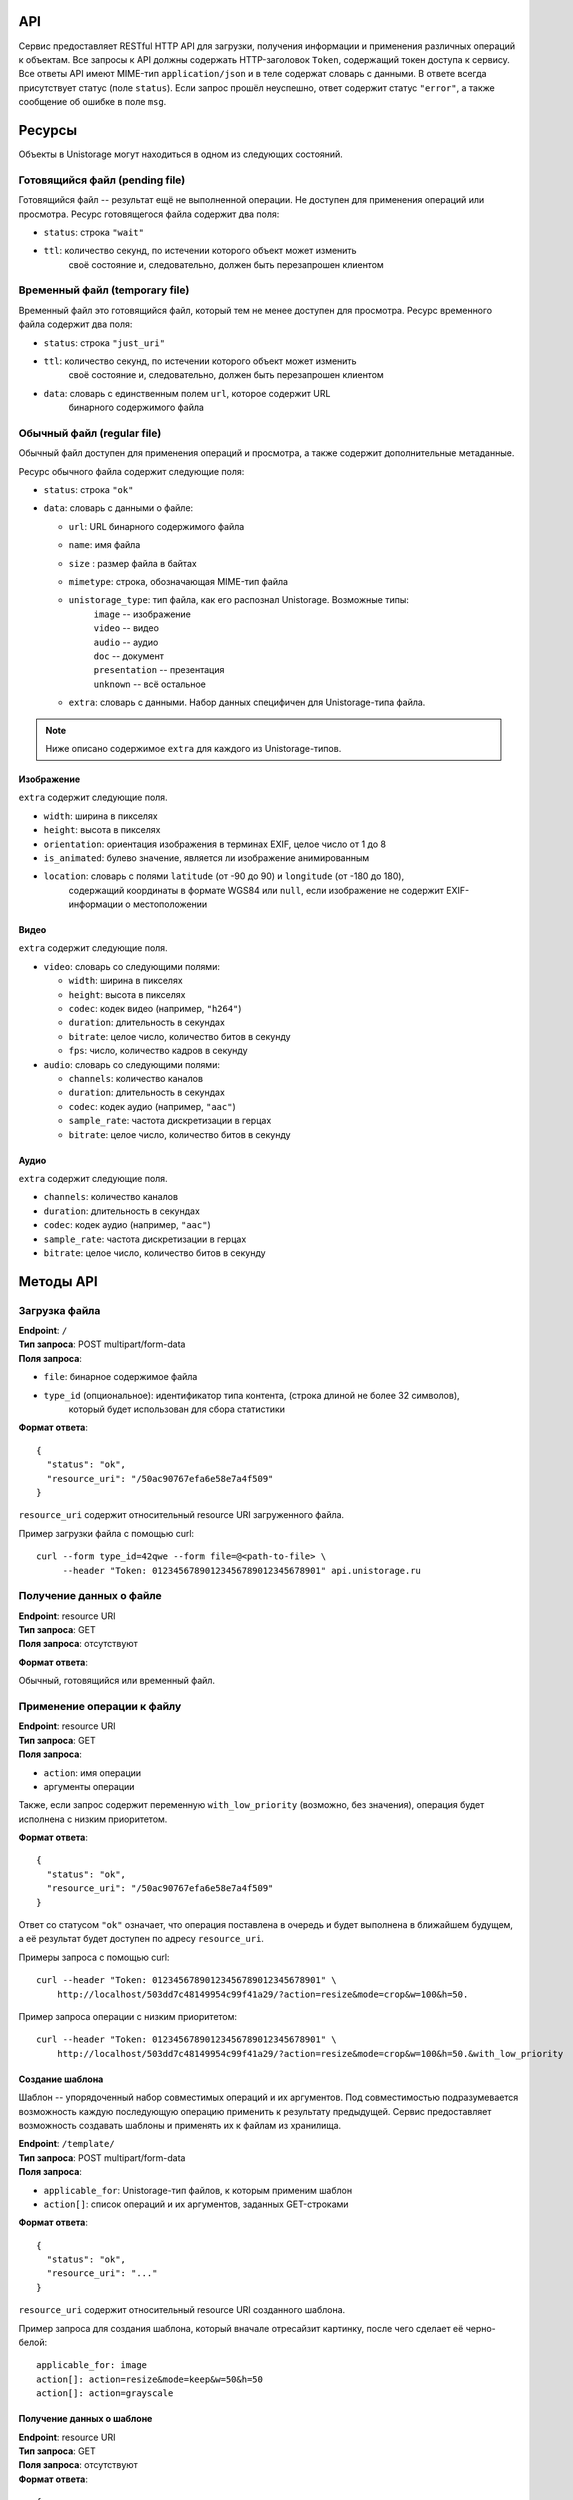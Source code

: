 API
===
Сервис предоставляет RESTful HTTP API для загрузки, получения информации и
применения различных операций к объектам.
Все запросы к API должны содержать HTTP-заголовок ``Token``,
содержащий токен доступа к сервису. Все ответы API имеют MIME-тип ``application/json`` и
в теле содержат словарь с данными. В ответе всегда присутствует статус (поле ``status``). Если
запрос прошёл неуспешно, ответ содержит статус ``"error"``, а также сообщение об
ошибке в поле ``msg``.

Ресурсы
=======
Объекты в Unistorage могут находиться в одном из следующих состояний.

Готовящийся файл (pending file)
-------------------------------
Готовящийся файл -- результат ещё не выполненной операции. Не доступен
для применения операций или просмотра.
Ресурс готовящегося файла содержит два поля:

* ``status``: строка ``"wait"``
* ``ttl``: количество секунд, по истечении которого объект может изменить
           своё состояние и, следовательно, должен быть перезапрошен клиентом

Временный файл (temporary file)
-------------------------------
Временный файл это готовящийся файл, который тем не менее доступен
для просмотра.
Ресурс временного файла содержит два поля:

* ``status``: строка ``"just_uri"``
* ``ttl``: количество секунд, по истечении которого объект может изменить
           своё состояние и, следовательно, должен быть перезапрошен клиентом
* ``data``: словарь с единственным полем ``url``, которое содержит URL
            бинарного содержимого файла

Обычный файл (regular file)
---------------------------
Обычный файл доступен для применения операций и просмотра, а также содержит
дополнительные метаданные.

Ресурс обычного файла содержит следующие поля:

* ``status``: строка ``"ok"``
* ``data``: словарь с данными о файле:

  * ``url``: URL бинарного содержимого файла
  * ``name``: имя файла
  * ``size`` : размер файла в байтах
  * ``mimetype``: строка, обозначающая MIME-тип файла
  * ``unistorage_type``: тип файла, как его распознал Unistorage. Возможные типы:
                         | ``image`` -- изображение
                         | ``video`` -- видео
                         | ``audio`` -- аудио
                         | ``doc`` -- документ
                         | ``presentation`` -- презентация
                         | ``unknown`` -- всё остальное
  * ``extra``: словарь с данными. Набор данных специфичен для Unistorage-типа файла.

.. note::

    Ниже описано содержимое ``extra`` для каждого из Unistorage-типов.

Изображение
~~~~~~~~~~~
``extra`` содержит следующие поля.

* ``width``: ширина в пикселях
* ``height``: высота в пикселях
* ``orientation``: ориентация изображения в терминах EXIF, целое число от 1 до 8
* ``is_animated``: булево значение, является ли изображение анимированным
* ``location``: словарь с полями ``latitude`` (от -90 до 90) и ``longitude`` (от -180 до 180),
                содержащий координаты в формате WGS84 или ``null``, если изображение не
                содержит EXIF-информации о местоположении

Видео
~~~~~
``extra`` содержит следующие поля.

* ``video``: словарь со следующими полями:

  * ``width``: ширина в пикселях
  * ``height``: высота в пикселях
  * ``codec``: кодек видео (например, ``"h264"``)
  * ``duration``: длительность в секундах
  * ``bitrate``: целое число, количество битов в секунду
  * ``fps``: число, количество кадров в секунду

* ``audio``:  словарь со следующими полями:

  * ``channels``: количество каналов
  * ``duration``: длительность в секундах
  * ``codec``: кодек аудио (например, ``"aac"``)
  * ``sample_rate``: частота дискретизации в герцах
  * ``bitrate``: целое число, количество битов в секунду

Аудио
~~~~~
``extra`` содержит следующие поля.

* ``channels``: количество каналов
* ``duration``: длительность в секундах
* ``codec``: кодек аудио (например, ``"aac"``)
* ``sample_rate``: частота дискретизации в герцах
* ``bitrate``: целое число, количество битов в секунду

Методы API
==========

Загрузка файла
--------------
| **Endpoint**: ``/``
| **Тип запроса**: POST multipart/form-data
| **Поля запроса**:

* ``file``: бинарное содержимое файла
* ``type_id`` (опциональное): идентификатор типа контента, (строка длиной не более 32 символов),
                            который будет использован для сбора статистики

**Формат ответа**:

::

    {
      "status": "ok",
      "resource_uri": "/50ac90767efa6e58e7a4f509"
    }

``resource_uri`` содержит относительный resource URI загруженного файла.

Пример загрузки файла с помощью curl::

    curl --form type_id=42qwe --form file=@<path-to-file> \
         --header "Token: 01234567890123456789012345678901" api.unistorage.ru

Получение данных о файле
------------------------
| **Endpoint**: resource URI
| **Тип запроса**: GET
| **Поля запроса**: отсутствуют

**Формат ответа**:

Обычный, готовящийся или временный файл.

Применение операции к файлу
---------------------------

| **Endpoint**: resource URI
| **Тип запроса**: GET
| **Поля запроса**:

* ``action``: имя операции
* аргументы операции

Также, если запрос содержит переменную ``with_low_priority`` (возможно, без значения),
операция будет исполнена с низким приоритетом.

**Формат ответа**:

::

    {
      "status": "ok",
      "resource_uri": "/50ac90767efa6e58e7a4f509"
    }

Ответ со статусом ``"ok"`` означает, что операция поставлена в очередь и будет
выполнена в ближайшем будущем, а её результат будет доступен по адресу ``resource_uri``.

Примеры запроса с помощью curl:

::

    curl --header "Token: 01234567890123456789012345678901" \
        http://localhost/503dd7c48149954c99f41a29/?action=resize&mode=crop&w=100&h=50.

Пример запроса операции с низким приоритетом:

::

    curl --header "Token: 01234567890123456789012345678901" \
        http://localhost/503dd7c48149954c99f41a29/?action=resize&mode=crop&w=100&h=50.&with_low_priority

Создание шаблона
~~~~~~~~~~~~~~~~
Шаблон -- упорядоченный набор совместимых операций и их аргументов. Под
совместимостью подразумевается возможность каждую последующую операцию
применить к результату предыдущей.  Сервис предоставляет возможность создавать
шаблоны и применять их к файлам из хранилища.

| **Endpoint**: ``/template/``
| **Тип запроса**: POST multipart/form-data
| **Поля запроса**:

* ``applicable_for``: Unistorage-тип файлов, к которым применим шаблон
* ``action[]``: список операций и их аргументов, заданных GET-строками

**Формат ответа**:

::

  {
    "status": "ok",
    "resource_uri": "..."
  }

``resource_uri`` содержит относительный resource URI созданного шаблона.

Пример запроса для создания шаблона, который вначале отресайзит картинку, после чего сделает её черно-белой:

::

    applicable_for: image
    action[]: action=resize&mode=keep&w=50&h=50
    action[]: action=grayscale

Получение данных о шаблоне
~~~~~~~~~~~~~~~~~~~~~~~~~~
| **Endpoint**: resource URI
| **Тип запроса**: GET
| **Поля запроса**: отсутствуют
| **Формат ответа**:

::

  {
    "status": "ok",
    "data": {
      "applicable_for": "image",
      "action_list": [
        ["resize", ["keep", 50, 50]],
        ["grayscale", []]]
      ],
    }
  }

Применение шаблона
~~~~~~~~~~~~~~~~~~
| **Endpoint**: resource URI файла
| **Тип запроса**: GET
| **Поля запроса**:

* ``template``: resource URI шаблона

Также, если запрос содержит переменную ``with_low_priority`` (возможно, без значения),
операция применения шаблона будет исполнена с низким приоритетом.

**Формат ответа**:

::

  {
    "status": "ok",
    "resource_uri": "..."
  }

Ответ со статусом ``"ok"`` означает, что применение шаблона ``template`` к файлу с
с заданным resource URI поставлено в очередь, и результат будет доступен по
адресу ``resource_uri``.

Создание ZIP-архива
~~~~~~~~~~~~~~~~~~~

Сервис предоставляет возможность создавать ZIP-архивы.
Созданные архивы не являются обычными файлами с точки зрения API,
так как имеют ограниченный срок жизни. Также к ним нельзя применять никаких последующих операций.

| **Endpoint**: ``/zip/``
| **Тип запроса**: POST multipart/form-data
| **Поля запроса**:

* ``file[]``: список resource URI архивируемых файлов
* ``filename``: имя архива

**Формат ответа**:

::

  {
    "status": "ok",
    "resource_uri": "..."
  }
``resource_uri`` содержит относительный resource URI созданного архива.

Получение данных о ZIP-архиве
~~~~~~~~~~~~~~~~~~~~~~~~~~~~~

| **Endpoint**: resource URI архива
| **Тип запроса**: GET
| **Поля запроса**: отсутствуют
| **Формат ответа**:

::

  {
    "status": "ok",
    "ttl": 604800,
    "data": {
      "url": "http://127.0.0.1/uns/503dd7c48149954c99f41a29"
    }
  }

.. note:: архивы перестают быть доступными по истечении своего TTL.

Операции над объектами
======================

Операции над изображениями
--------------------------

Конвертация в другой формат
~~~~~~~~~~~~~~~~~~~~~~~~~~~
| Имя операции: ``convert``
| Аргументы:

* ``to``: bmp, gif, jpeg, png, tiff

Изменение размера
~~~~~~~~~~~~~~~~~
| Имя операции: ``resize``
| Аргументы:

* ``w``: высота
* ``h``: ширина
* ``mode``: одно из следующих значений:

  * ``resize``
    Изображение ресайзится до размера на w×h без сохрания пропорций.

  * ``keep``
    Изображение ресайзится с сохранением пропорций так, чтобы выполнялось одно из условий:

      * высота изображения == w, ширина < h
      * ширина изображения == h, высота < w

    Можно указывать только одно из измерений.

  * ``crop``

    1. Изображение ресайзится с сохранением пропорций так, чтобы выполнялось одно из условий:
      * высота изображения == w, ширина > h
      * ширина изображения == h, высота > w
    2. Из середины полученного изображения вырезается прямоугольник размером w×h.

Приведение к черно-белому формату
~~~~~~~~~~~~~~~~~~~~~~~~~~~~~~~~~
| Имя операции: ``grayscale``
| Аргументы: отсутствуют

Поворот
~~~~~~~
| Имя операции: ``rotate``
| Аргументы:

* ``angle``: угол поворота (считается против часовой стрелки), допустимые значения: 90, 180, 270

Ориентация
~~~~~~~~~~
| Имя операции: ``orient``
| Аргументы: отсутствуют

Поворачивает изображение в соответствии с ориентацией, указанной в EXIF-данных.

Кроп
~~~~
| Имя операции: ``crop``
| Аргументы:

* ``x``, ``y``: координаты верхнего левого угла
* ``w``: ширина вырезаемой области
* ``h``: высота вырезаемой области

Верхний левый угол исходного изображения имеет координаты ``(0, 0)``.


Оптимизация
~~~~~~~~~~
| Имя операции: ``optimize``
| Аргументы: отсутствуют

Оптимизирует размер файла для изображений формата JPEG и PNG без потери качества. JPEG оптимизируется засчет использования таблиц Хаффмана (утилита ``jpegtran``), PNG оптимизируется с помощью алгоритма медианного рассечения (утилита ``pngquant``)

Операции над видео
------------------

Конвертация в другой формат/перекодирование
~~~~~~~~~~~~~~~~~~~~~~~~~~~~~~~~~~~~~~~~~~~
| Имя операции: ``convert``
| Аргументы:

* `to`: ogg, webm, flv, avi, mkv, mov, mp4, mpg
* `vcodec`: theora, h264, vp8, divx, h263, flv, mpeg1, mpeg2
* `acodec`: vorbis, mp3, aac

Некоторые контейнеры поддерживают не все кодеки:

.. raw:: html

  <table>
    <tr>
      <th>Контейнер</th> <th>Видеокодеки</th> <th>Аудиокодеки</th>
    </tr>
    <tr>
      <td>ogg</td>
      <td>theora</td>
      <td>vorbis</td>
    </tr>
    <tr>
      <td>webm</td>
      <td>vp8</td>
      <td>vorbis</td>
    </tr>
    <tr>
      <td>flv</td>
      <td>h264, flv</td>
      <td>vorbis, mp3, aac</td>
    </tr>
    <tr>
      <td>mp4</td>
      <td>h264, divx, mpeg1, mpeg2</td>
      <td>vorbis, mp3, aac</td>
    </tr>
  </table>

Конвертировать в ogg и webm можно использовать без указания кодеков:
``?action=convert&to=(ogg|webm)``

Извлечение аудио-потока
~~~~~~~~~~~~~~~~~~~~~~~
| Имя операции: ``extract_audio``
| Аргументы:

* ``to``: alac, aac, vorbis, ac3, mp3, flac

Захват кадра из видео
~~~~~~~~~~~~~~~~~~~~~
| Имя операции: `capture_frame`
| Аргументы:
* ``to``: bmp, gif, jpeg, png, tiff
* ``position``: какой кадр захватить -- количество секунд от начала видео
                (возможно, дробное)

Операции, применимые к аудио
----------------------------

Перекодирование
~~~~~~~~~~~~~~~

| Имя операции: ``convert``
| Аргументы:

* ``to``: alac, aac, vorbis, ac3, mp3, flac

Операции, применимые и к изображениям, и к видео
------------------------------------------------

Наложение ватермарка
~~~~~~~~~~~~~~~~~~~~
| Имя операции: ``watermark``
| Аргументы:

* ``watermark``: resource URI ватермарка
* ``w``, ``h``: ширина и высота прямоугольника, в который будет вписан ватермарк перед наложением
* ``w_pad``, ``h_pad``: горизонтальный и вертикальный отступы
* ``corner``: угол, в который будет помещён ватермарк: ne, se, sw, nw

Значения ``w``, ``h``, ``w_pad``, ``h_pad`` могут быть указаны как в процентах от картинки,
на которую накладывается ватермарк, так и в пикселях.
``w=25``, например, считается процентами, а ``w=25px`` -- пикселями.

Операции над документами
------------------------

Конвертация в другой формат
~~~~~~~~~~~~~~~~~~~~~~~~~~~
| Имя операции: `convert`
| Аргументы:

* `to`: doc, docx, odt, pdf, rtf, txt, html
